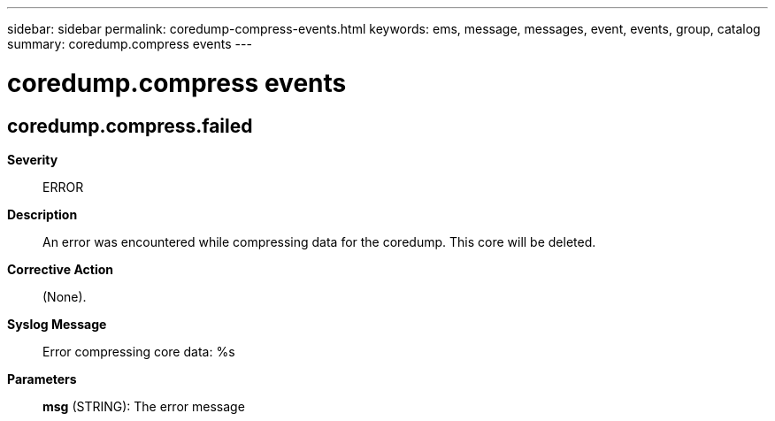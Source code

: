 ---
sidebar: sidebar
permalink: coredump-compress-events.html
keywords: ems, message, messages, event, events, group, catalog
summary: coredump.compress events
---

= coredump.compress events
:toclevels: 1
:hardbreaks:
:nofooter:
:icons: font
:linkattrs:
:imagesdir: ./media/

== coredump.compress.failed
*Severity*::
ERROR
*Description*::
An error was encountered while compressing data for the coredump. This core will be deleted.
*Corrective Action*::
(None).
*Syslog Message*::
Error compressing core data: %s
*Parameters*::
*msg* (STRING): The error message

